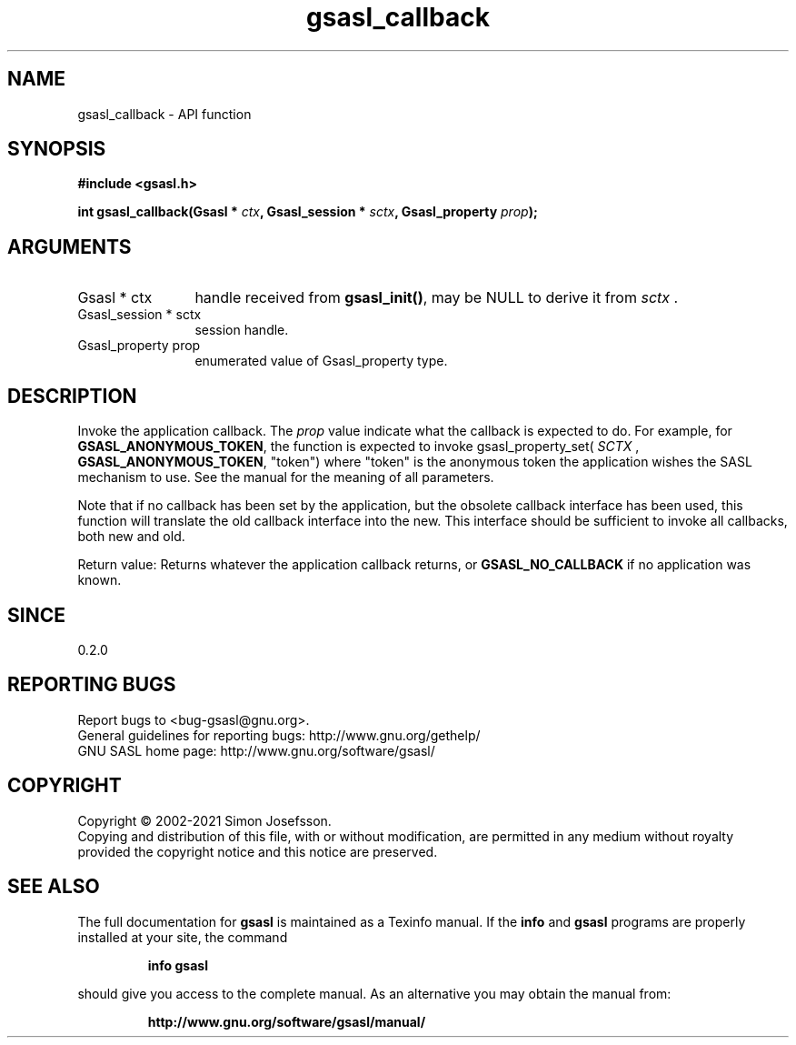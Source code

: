 .\" DO NOT MODIFY THIS FILE!  It was generated by gdoc.
.TH "gsasl_callback" 3 "1.10.0" "gsasl" "gsasl"
.SH NAME
gsasl_callback \- API function
.SH SYNOPSIS
.B #include <gsasl.h>
.sp
.BI "int gsasl_callback(Gsasl * " ctx ", Gsasl_session * " sctx ", Gsasl_property " prop ");"
.SH ARGUMENTS
.IP "Gsasl * ctx" 12
handle received from \fBgsasl_init()\fP, may be NULL to derive it
from  \fIsctx\fP .
.IP "Gsasl_session * sctx" 12
session handle.
.IP "Gsasl_property prop" 12
enumerated value of Gsasl_property type.
.SH "DESCRIPTION"
Invoke the application callback.  The  \fIprop\fP value indicate what the
callback is expected to do.  For example, for
\fBGSASL_ANONYMOUS_TOKEN\fP, the function is expected to invoke
gsasl_property_set( \fISCTX\fP , \fBGSASL_ANONYMOUS_TOKEN\fP, "token") where
"token" is the anonymous token the application wishes the SASL
mechanism to use.  See the manual for the meaning of all
parameters.

Note that if no callback has been set by the application, but the
obsolete callback interface has been used, this function will
translate the old callback interface into the new.  This interface
should be sufficient to invoke all callbacks, both new and old.

Return value: Returns whatever the application callback returns, or
\fBGSASL_NO_CALLBACK\fP if no application was known.
.SH "SINCE"
0.2.0
.SH "REPORTING BUGS"
Report bugs to <bug-gsasl@gnu.org>.
.br
General guidelines for reporting bugs: http://www.gnu.org/gethelp/
.br
GNU SASL home page: http://www.gnu.org/software/gsasl/

.SH COPYRIGHT
Copyright \(co 2002-2021 Simon Josefsson.
.br
Copying and distribution of this file, with or without modification,
are permitted in any medium without royalty provided the copyright
notice and this notice are preserved.
.SH "SEE ALSO"
The full documentation for
.B gsasl
is maintained as a Texinfo manual.  If the
.B info
and
.B gsasl
programs are properly installed at your site, the command
.IP
.B info gsasl
.PP
should give you access to the complete manual.
As an alternative you may obtain the manual from:
.IP
.B http://www.gnu.org/software/gsasl/manual/
.PP

